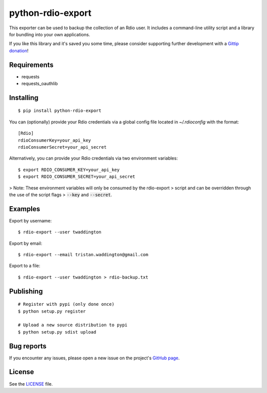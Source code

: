 python-rdio-export
==================

This exporter can be used to backup the collection of an Rdio user. It
includes a command-line utility script and a library for bundling into
your own applications.

If you like this library and it's saved you some time, please consider
supporting further development with a `Gittip donation`_!

Requirements
------------

- requests
- requests_oauthlib

Installing
----------

::

    $ pip install python-rdio-export

You can (optionally) provide your Rdio credentials via a global config
file located in `~/.rdioconfig` with the format:

::

    [Rdio]
    rdioConsumerKey=your_api_key
    rdioConsumerSecret=your_api_secret

Alternatively, you can provide your Rdio credentials via two environment
variables:

::

    $ export RDIO_CONSUMER_KEY=your_api_key
    $ export RDIO_CONSUMER_SECRET=your_api_secret

> Note: These environment variables will only be consumed by the rdio-export
> script and can be overridden through the use of the script flags
> :code:`--key` and :code:`--secret`.

Examples
--------

Export by username:

::

    $ rdio-export --user twaddington

Export by email:

::

    $ rdio-export --email tristan.waddington@gmail.com

Export to a file:

::

    $ rdio-export --user twaddington > rdio-backup.txt

Publishing
----------

::

    # Register with pypi (only done once)
    $ python setup.py register

    # Upload a new source distribution to pypi
    $ python setup.py sdist upload

Bug reports
-----------

If you encounter any issues, please open a new issue on the project's
`GitHub page`_.

License
-------

See the LICENSE_ file.

.. _Gittip donation: https://www.gittip.com/twaddington/
.. _LICENSE: https://github.com/twaddington/python-rdio-export/blob/master/LICENSE 
.. _GitHub page: https://github.com/twaddington/python-rdio-export
